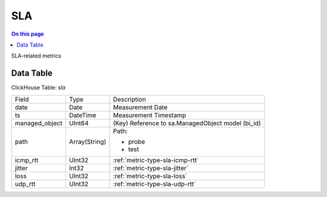 .. _metric-scope-sla:

===
SLA
===
.. contents:: On this page
    :local:
    :backlinks: none
    :depth: 1
    :class: singlecol

SLA-related metrics

Data Table
----------
ClickHouse Table: `sla`

+----------------+--------------+------------------------------------------------------------+
|Field           |Type          |Description                                                 |
+----------------+--------------+------------------------------------------------------------+
|date            |Date          |Measurement Date                                            |
+----------------+--------------+------------------------------------------------------------+
|ts              |DateTime      |Measurement Timestamp                                       |
+----------------+--------------+------------------------------------------------------------+
|managed_object  |UInt64        |(Key) Reference to sa.ManagedObject model (bi_id)           |
+----------------+--------------+------------------------------------------------------------+
|path            |Array(String) |Path:                                                       |
|                |              |                                                            |
|                |              |* probe                                                     |
|                |              |* test                                                      |
+----------------+--------------+------------------------------------------------------------+
|icmp_rtt        |UInt32        |:ref:`metric-type-sla-icmp-rtt`                             |
+----------------+--------------+------------------------------------------------------------+
|jitter          |Int32         |:ref:`metric-type-sla-jitter`                               |
+----------------+--------------+------------------------------------------------------------+
|loss            |UInt32        |:ref:`metric-type-sla-loss`                                 |
+----------------+--------------+------------------------------------------------------------+
|udp_rtt         |UInt32        |:ref:`metric-type-sla-udp-rtt`                              |
+----------------+--------------+------------------------------------------------------------+
